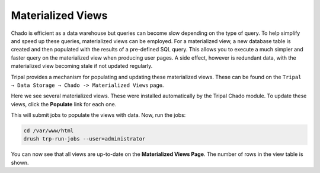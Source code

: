 Materialized Views
==================

Chado is efficient as a data warehouse but queries can become slow depending on the type of query. To help simplify and speed up these queries, materialized views can be employed. For a materialized view, a new database table is created and then populated with the results of a pre-defined SQL query. This allows you to execute a much simpler and faster query on the materialized view when producing user pages. A side effect, however is redundant data, with the materialized view becoming stale if not updated regularly.

Tripal provides a mechanism for populating and updating these materialized views. These can be found on the ``Tripal → Data Storage → Chado -> Materialized Views`` page.

.. image:: ./mviews.1.png

Here we see several materialized views. These were installed automatically by the Tripal Chado module. To update these views, click the **Populate** link for each one.

This will submit jobs to populate the views with data. Now, run the jobs:

.. code-block:: shell

  cd /var/www/html
  drush trp-run-jobs --user=administrator


You can now see that all views are up-to-date on the **Materialized Views Page**. The number of rows in the view table is shown.
